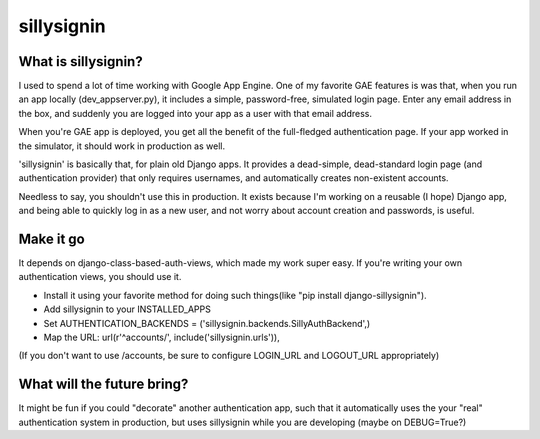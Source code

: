 ================
sillysignin
================

What is sillysignin?
--------------------

I used to spend a lot of time working with Google App Engine. One of my favorite GAE features is was that, when you run an app locally (dev_appserver.py), it includes a simple, password-free, simulated login page. Enter any email address in the box, and suddenly you are logged into your app as a user with that email address. 

When you're GAE app is deployed, you get all the benefit of the full-fledged authentication page. If your app worked in the simulator, it should work in production as well.

'sillysignin' is basically that, for plain old Django apps. It provides a dead-simple, dead-standard login page (and authentication provider) that only requires usernames, and automatically creates non-existent accounts.

Needless to say, you shouldn't use this in production. It exists because I'm working on a reusable (I  hope) Django app, and being able to quickly log in as a new user, and not worry about account creation and passwords, is useful.

Make it go
-----------------------

It depends on django-class-based-auth-views, which made my work super easy. If you're writing your own authentication views, you should use it.

* Install it using your favorite method for doing such things(like "pip install django-sillysignin").
* Add sillysignin to your INSTALLED_APPS
* Set AUTHENTICATION_BACKENDS = ('sillysignin.backends.SillyAuthBackend',)
* Map the URL: url(r'^accounts/', include('sillysignin.urls')),

(If you don't want to use /accounts, be sure to configure LOGIN_URL and LOGOUT_URL appropriately)

What will the future bring?
---------------------------

It might be fun if you could "decorate" another authentication app, such that it automatically uses the your "real" authentication system in production, but uses sillysignin while you are developing (maybe on DEBUG=True?)

